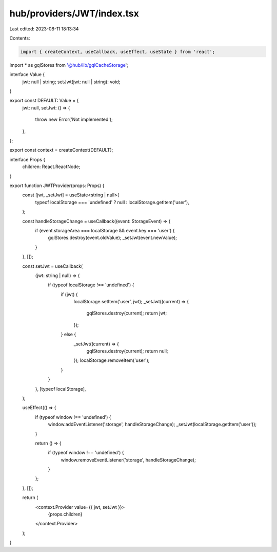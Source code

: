 hub/providers/JWT/index.tsx
===========================

Last edited: 2023-08-11 18:13:34

Contents:

.. code-block:: tsx

    import { createContext, useCallback, useEffect, useState } from 'react';

import * as gqlStores from '@hub/lib/gqlCacheStorage';

interface Value {
  jwt: null | string;
  setJwt(jwt: null | string): void;
}

export const DEFAULT: Value = {
  jwt: null,
  setJwt: () => {
    throw new Error('Not implemented');
  },
};

export const context = createContext(DEFAULT);

interface Props {
  children: React.ReactNode;
}

export function JWTProvider(props: Props) {
  const [jwt, _setJwt] = useState<string | null>(
    typeof localStorage === 'undefined' ? null : localStorage.getItem('user'),
  );

  const handleStorageChange = useCallback((event: StorageEvent) => {
    if (event.storageArea === localStorage && event.key === 'user') {
      gqlStores.destroy(event.oldValue);
      _setJwt(event.newValue);
    }
  }, []);

  const setJwt = useCallback(
    (jwt: string | null) => {
      if (typeof localStorage !== 'undefined') {
        if (jwt) {
          localStorage.setItem('user', jwt);
          _setJwt((current) => {
            gqlStores.destroy(current);
            return jwt;
          });
        } else {
          _setJwt((current) => {
            gqlStores.destroy(current);
            return null;
          });
          localStorage.removeItem('user');
        }
      }
    },
    [typeof localStorage],
  );

  useEffect(() => {
    if (typeof window !== 'undefined') {
      window.addEventListener('storage', handleStorageChange);
      _setJwt(localStorage.getItem('user'));
    }

    return () => {
      if (typeof window !== 'undefined') {
        window.removeEventListener('storage', handleStorageChange);
      }
    };
  }, []);

  return (
    <context.Provider value={{ jwt, setJwt }}>
      {props.children}
    </context.Provider>
  );
}


